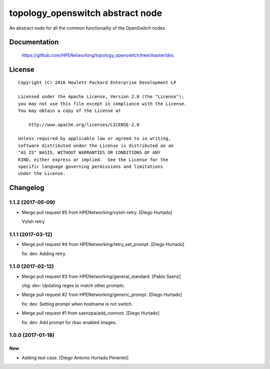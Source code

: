 =================================
topology_openswitch abstract node
=================================

An abstract node for all the common functionality of the OpenSwitch nodes.


Documentation
=============

    https://github.com/HPENetworking/topology_openswitch/tree/master/doc

License
=======

::

   Copyright (C) 2016 Hewlett Packard Enterprise Development LP

   Licensed under the Apache License, Version 2.0 (the "License");
   you may not use this file except in compliance with the License.
   You may obtain a copy of the License at

       http://www.apache.org/licenses/LICENSE-2.0

   Unless required by applicable law or agreed to in writing,
   software distributed under the License is distributed on an
   "AS IS" BASIS, WITHOUT WARRANTIES OR CONDITIONS OF ANY
   KIND, either express or implied.  See the License for the
   specific language governing permissions and limitations
   under the License.

Changelog
=========


1.1.2 (2017-05-09)
------------------
- Merge pull request #5 from HPENetworking/vytsh-retry. [Diego Hurtado]

  Vytsh retry


1.1.1 (2017-03-12)
------------------
- Merge pull request #4 from HPENetworking/retry_set_prompt. [Diego
  Hurtado]

  fix: dev: Adding retry.


1.1.0 (2017-02-12)
------------------
- Merge pull request #3 from HPENetworking/general_standard. [Pablo
  Saenz]

  chg: dev: Updating regex to match other prompts.
- Merge pull request #2 from HPENetworking/generic_prompt. [Diego
  Hurtado]

  fix: dev: Setting prompt when hostname is not switch.
- Merge pull request #1 from saenzpa/add_nonroot. [Diego Hurtado]

  fix: dev: Add prompt for rbac enabled images.


1.0.0 (2017-01-18)
------------------

New
~~~
- Adding test case. [Diego Antonio Hurtado Pimentel]


